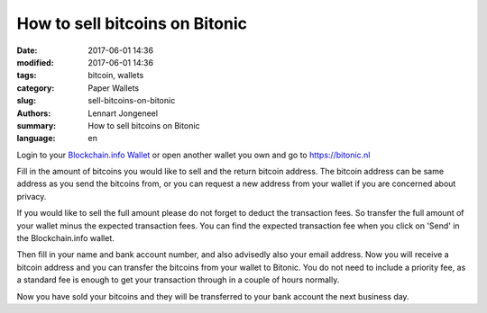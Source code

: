 How to sell bitcoins on Bitonic
===============================

:date: 2017-06-01 14:36
:modified: 2017-06-01 14:36
:tags: bitcoin, wallets
:category: Paper Wallets
:slug: sell-bitcoins-on-bitonic
:authors: Lennart Jongeneel
:summary: How to sell bitcoins on Bitonic
:language: en


Login to your `Blockchain.info Wallet <{filename}/create-blockchain-info-wallet.rst>`_
or open another wallet you own and go to https://bitonic.nl

Fill in the amount of bitcoins you would like to sell and the return bitcoin address.
The bitcoin address can be same address as you send the bitcoins from, or you can request
a new address from your wallet if you are concerned about privacy.

.. image:: images/bitonic-sell-bitcoins.png
   :width: 1200px
   :alt: How to sell bitcoins on Bitonic.nl?
   :align: center
   :target: https://bitonic.nl

If you would like to sell the full amount please do not forget to deduct the transaction fees.
So transfer the full amount of your wallet minus the expected transaction fees. You can
find the expected transaction fee when you click on 'Send' in the Blockchain.info wallet.

.. image:: images/blockchain-info-import-private-key.png
   :width: 1200px
   :alt: Transfer bitcoins from your paper wallet to the Blockchain.info wallet
   :align: center

Then fill in your name and bank account number, and also advisedly also your email address.
Now you will receive a bitcoin address and you can transfer the bitcoins from your wallet
to Bitonic. You do not need to include a priority fee, as a standard fee is enough to get
your transaction through in a couple of hours normally.

.. image:: images/bitonic-sold-bitcoins.png
   :width: 1200px
   :alt: Bitcoins sold on Bitonic.nl
   :align: center

Now you have sold your bitcoins and they will be transferred to your bank account the next
business day.
